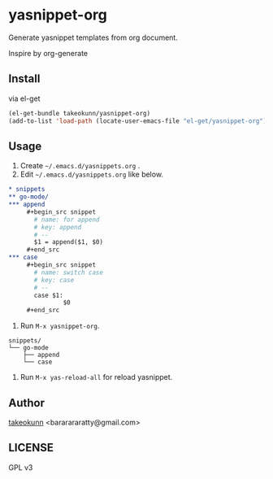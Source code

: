 * yasnippet-org

Generate yasnippet templates from org document.

Inspire by org-generate

** Install

via el-get

#+begin_src emacs-lisp
  (el-get-bundle takeokunn/yasnippet-org)
  (add-to-list 'load-path (locate-user-emacs-file "el-get/yasnippet-org"))
#+end_src

** Usage

1. Create =~/.emacs.d/yasnippets.org= .
2. Edit =~/.emacs.d/yasnippets.org= like below.

#+begin_src org
  ,* snippets
  ,** go-mode/
  ,*** append
       ,#+begin_src snippet
         # name: for append
         # key: append
         # --
         $1 = append($1, $0)
       ,#+end_src
  ,*** case
       ,#+begin_src snippet
         # name: switch case
         # key: case
         # --
         case $1:
                 $0
       ,#+end_src
#+end_src

3. Run =M-x yasnippet-org=.

#+begin_src shell
  snippets/
  └── go-mode
      ├── append
      └── case
#+end_src

4. Run =M-x yas-reload-all= for reload yasnippet.

** Author

[[https://twitter.com/takeokunn][takeokunn]] <bararararatty@gmail.com>

** LICENSE

GPL v3
